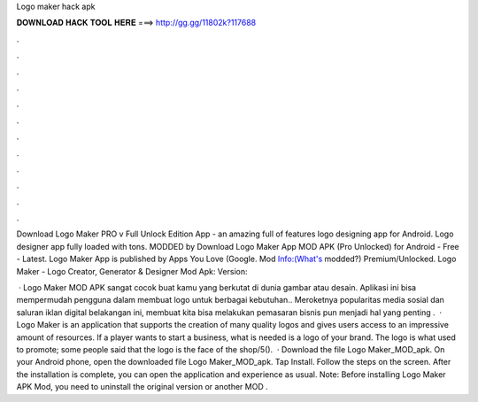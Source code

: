 Logo maker hack apk



𝐃𝐎𝐖𝐍𝐋𝐎𝐀𝐃 𝐇𝐀𝐂𝐊 𝐓𝐎𝐎𝐋 𝐇𝐄𝐑𝐄 ===> http://gg.gg/11802k?117688



.



.



.



.



.



.



.



.



.



.



.



.

Download Logo Maker PRO v Full Unlock Edition App - an amazing full of features logo designing app for Android. Logo designer app fully loaded with tons. MODDED by  Download Logo Maker App MOD APK (Pro Unlocked) for Android - Free - Latest. Logo Maker App is published by Apps You Love (Google. Mod Info:(What's modded?) Premium/Unlocked. Logo Maker - Logo Creator, Generator & Designer Mod Apk: Version: 

 · Logo Maker MOD APK sangat cocok buat kamu yang berkutat di dunia gambar atau desain. Aplikasi ini bisa mempermudah pengguna dalam membuat logo untuk berbagai kebutuhan.. Meroketnya popularitas media sosial dan saluran iklan digital belakangan ini, membuat kita bisa melakukan pemasaran  bisnis pun menjadi hal yang penting .  · Logo Maker is an application that supports the creation of many quality logos and gives users access to an impressive amount of resources. If a player wants to start a business, what is needed is a logo of your brand. The logo is what used to promote; some people said that the logo is the face of the shop/5().  · Download the file Logo Maker_MOD_apk. On your Android phone, open the downloaded file Logo Maker_MOD_apk. Tap Install. Follow the steps on the screen. After the installation is complete, you can open the application and experience as usual. Note: Before installing Logo Maker APK Mod, you need to uninstall the original version or another MOD .
